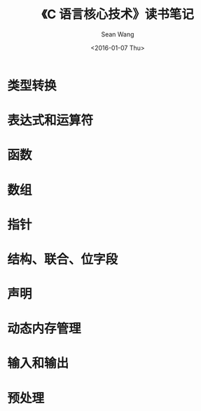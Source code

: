 #+OPTIONS: ':nil *:t -:t ::t <:t H:3 \n:nil ^:t arch:headline author:t c:nil
#+OPTIONS: creator:nil d:(not "LOGBOOK") date:t e:t email:nil f:t inline:t
#+OPTIONS: num:t p:nil pri:nil prop:nil stat:t tags:t tasks:t tex:t timestamp:t
#+OPTIONS: title:t toc:t todo:t |:t
#+TITLE: 《C 语言核心技术》读书笔记
#+DATE: <2016-01-07 Thu>
#+AUTHOR: Sean Wang
#+EMAIL: sean@think.sean.org
#+LANGUAGE: en
#+SELECT_TAGS: export
#+EXCLUDE_TAGS: noexport
#+CREATOR: Emacs 24.5.1 (Org mode 8.3.2)

* 类型转换
* 表达式和运算符
* 函数
* 数组
* 指针
* 结构、联合、位字段
* 声明
* 动态内存管理
* 输入和输出
* 预处理

